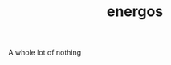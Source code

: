 #+TITLE:   energos
#+OPTIONS: toc:nil num:nil html-postamble:nil
#+STARTUP: showall

A whole lot of nothing
